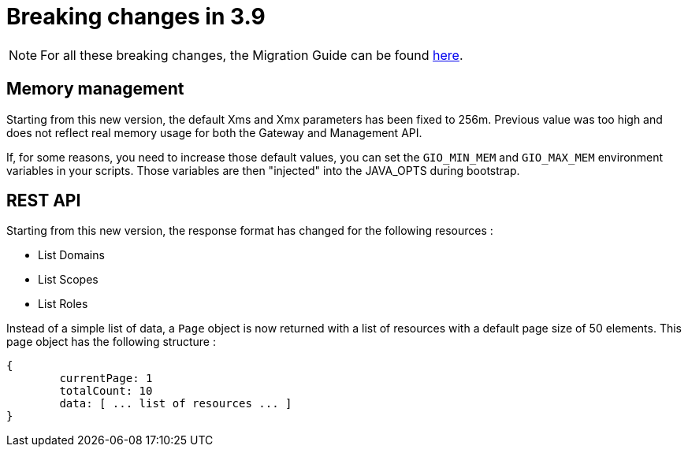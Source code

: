 = Breaking changes in 3.9
:page-sidebar: false

NOTE: For all these breaking changes, the Migration Guide can be found link:/am/current/am_installguide_migration.html[here].

== Memory management

Starting from this new version, the default Xms and Xmx parameters has been fixed to 256m.
Previous value was too high and does not reflect real memory usage for both the Gateway and Management API.

If, for some reasons, you need to increase those default values, you can set the `GIO_MIN_MEM` and `GIO_MAX_MEM` environment variables in your scripts.
Those variables are then "injected" into the JAVA_OPTS during bootstrap.

== REST API

Starting from this new version, the response format has changed for the following resources :

* List Domains
* List Scopes
* List Roles

Instead of a simple list of data, a `Page` object is now returned with a list of resources with a default page size of 50 elements. This page object has the following structure :

```
{
	currentPage: 1
	totalCount: 10
	data: [ ... list of resources ... ]
}
```
